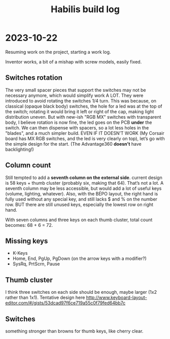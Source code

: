 #+TITLE: Habilis build log

* 2023-10-22

Resuming work on the project, starting a work log.

Inventor works, a bit of a mishap with screw models, easily fixed.

** Switches rotation

The very small spacer pieces that support the switches may not be
necessary anymore, which would simplify work A LOT.  They were
introduced to avoid rotating the switches 1/4 turn.  This was because,
on classical (opaque black body) switches, the hole for a led was at
the top of the switch; rotating it would bring it left or right of the
cap, making light distribution uneven. But with new-ish "RGB MX"
switches with transparent body, I believe rotation is now fine, the
led goes on the PCB *under* the switch.  We can then dispense with
spacers, so a lot less holes in the "blades", and a much simpler
build.  EVEN IF IT DOESN’T WORK (My Corsair board has MX RGB switches,
and the led is very clearly on top), let’s go with the simple design
for the start.  (The Advantage360 *doesn’t* have backlighting!)

** Column count

Still tempted to add a *seventh column on the external side*.  current
design is 58 keys + thumb cluster (probably six, making that 64).
That’s not a lot.  A seventh column may be less accessible, but would
add a lot of useful keys (volume, lighting, whatever).  Also, with the
BÉPO layout, the right hand is fully used without any special key, and
still lacks $ and % on the number row.  BUT there are still unused
keys, especially the lowest row on right hand.

With seven columns and three keys on each thumb cluster, total count
becomes: 68 + 6 = 72.  

** Missing keys

 - K-Keys
 - Home, End, PgUp, PgDown (on the arrow keys with a modifier?)
 - SysRq, PrtScrn, Pause

** Thumb cluster

I think three switches on each side should be enough, maybe larger
(1x2 rather than 1x1).  Tentative design here
http://www.keyboard-layout-editor.com/#/gists/53dcad97f6ce719a55c0f79fed64bb7c

** Switches

something stronger than browns for thumb keys, like cherry clear.
